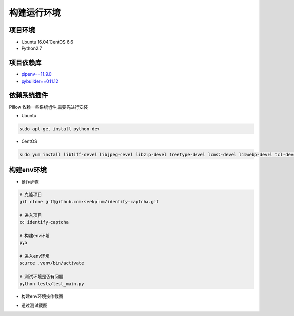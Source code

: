 ================
构建运行环境
================

-----------
项目环境
-----------
* Ubuntu 16.04/CentOS 6.6
* Python2.7

----------
项目依赖库
----------
* \ `pipenv==11.9.0 <https://docs.pipenv.org/>`_
* `pybuilder==0.11.12 <http://pybuilder.readthedocs.io/en/latest/>`_

------------
依赖系统插件
------------
Pillow 依赖一些系统组件,需要先进行安装

* Ubuntu

.. code-block:: bash

    sudo apt-get install python-dev

* CentOS

.. code-block:: bash

    sudo yum install libtiff-devel libjpeg-devel libzip-devel freetype-devel lcms2-devel libwebp-devel tcl-devel tk-devel

-----------
构建env环境
-----------
* 操作步骤

.. code-block:: bash

    # 克隆项目
    git clone git@github.com:seekplum/identify-captcha.git

    # 进入项目
    cd identify-captcha

    # 构建env环境
    pyb

    # 进入env环境
    source .venv/bin/activate

    # 测试环境是否有问题
    python tests/test_main.py

* 构建env环境操作截图

.. image:: /_static/images/build-env.png

* 通过测试截图

.. image:: /_static/images/test-main.png
